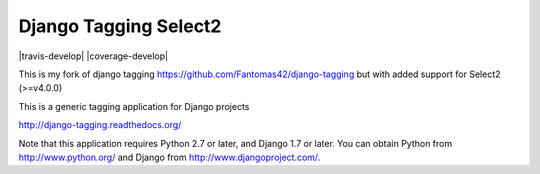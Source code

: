======================
Django Tagging Select2
======================

|travis-develop| |coverage-develop|

This is my fork of django tagging https://github.com/Fantomas42/django-tagging but with added support for Select2 (>=v4.0.0)

This is a generic tagging application for Django projects

http://django-tagging.readthedocs.org/

Note that this application requires Python 2.7 or later, and Django
1.7 or later. You can obtain Python from http://www.python.org/ and
Django from http://www.djangoproject.com/.